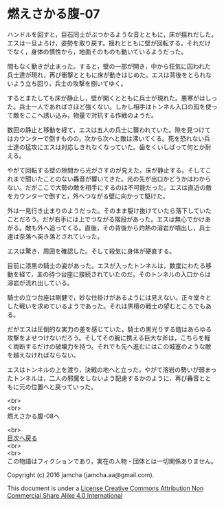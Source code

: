 #+OPTIONS: toc:nil
#+OPTIONS: \n:t

* 燃えさかる腹-07

  ハンドルを回すと，巨石同士がぶつかるような音とともに，床が揺れだした。
  エスは一旦よろけ，姿勢を取り戻す。揺れとともに壁が回転する。それだけ
  でなく，身体の慣性から，地面そのものも動いているようだった。

  間もなく動きが止まった。すると，壁の一部が開き，中から狂気に囚われた
  兵士達が現れ，再び衝撃とともに床が動きはじめた。エスは背後をとられな
  いよう立ち回り，兵士の攻撃を捌いてゆく。

  するとまたしても床が静止し，壁が開くとともに兵士が現れた。悪寒がはしっ
  た。兵士一人であればさほど強くない。しかし相手はトンネル入口の囮を使っ
  て敵をここへ誘い込み，物量で対抗する作戦のようだ。

  数回の静止と移動を経て，エスは五人の兵士に襲われていた。隙を見つけて
  はカウンターで倒すものの，次から次へと敵は沸いてくる。死を恐れない兵
  士達の猛攻にエスは対応しきれなくなっていた。歯をくいしばって何とか耐
  える。

  やがて回転する壁の隙間から光がさすのが見えた。床が静止する。そしてこ
  れまで聞いたことのない轟音が響いてきた。光の先が出口かどうかはわから
  ない。だがここで大勢の敵を相手にするのは不可能だった。エスは直近の敵
  をカウンターで倒すと，外へつながる壁に向かって駆けた。

  外は一見行き止まりのようだった。そのまま駆け抜けていたら落下していた
  ことだろう。だが右手には上でつながる階段があった。エスは無心でかけあ
  がる。敵も外へ追ってくる。直後，その背後から灼熱の溶岩が噴出し，兵士
  達は奈落へ突き落とされていった。

  エスは驚き，周囲を確認した。そして殺気に身体が硬直する。

  目前に漆黒の騎士の姿があった。エスが入ったトンネルは，数度にわたる移
  動を経て，主の待つ台座に接続されていたのだ。そのトンネルの入口からは
  溶岩が流れ出している。

  騎士の立つ台座は剛健で，妙な仕掛けがあるようには見えない。正々堂々と
  した戦いを求めているようであった。それは黒檀の戦士の望むところでもあ
  る。

  だがエスは圧倒的な実力の差を感じていた。騎士の黒光りする鎧はあらゆる
  攻撃をよせつけないだろう。そしてその腕に携える巨大な斧は，こちらを軽
  く両断するだけの破壊力を持つ。それでも先へ進むにはこの城塞のような敵
  を越えなければならない。

  エスはトンネルの上を渡り，決戦の地へと立った。やがて溶岩の勢いが弱まっ
  たトンネルは，二人の邪魔をしないよう配慮するかのように，再び轟音とと
  もに元の位置へと戻っていった。

  <br>
  <br>
  燃えさかる腹-08へ

  <br>
  [[https://github.com/jamcha-aa/EbonyBlades/blob/master/README.md][目次へ戻る]]
  <br>
  <br>
  この物語はフィクションであり，実在の人物・団体とは一切関係ありません。

  Copyright (c) 2016 jamcha (jamcha.aa@gmail.com).

  This document is under a [[http://creativecommons.org/licenses/by-nc-sa/4.0/deed][License Creative Commons Attribution Non Commercial Share Alike 4.0 International]]

  [[http://creativecommons.org/licenses/by-nc-sa/4.0/deed][file:http://i.creativecommons.org/l/by-nc-sa/3.0/80x15.png]]

